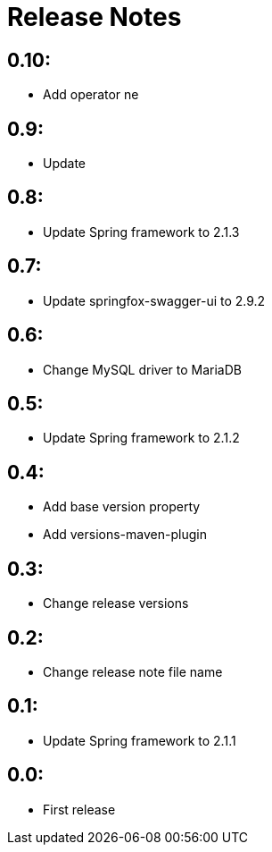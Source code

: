 = Release Notes

== 0.10:
* Add operator ne

== 0.9:
* Update

== 0.8:
* Update Spring framework to 2.1.3

== 0.7:
* Update springfox-swagger-ui to 2.9.2

== 0.6:
* Change MySQL driver to MariaDB

== 0.5:
* Update Spring framework to 2.1.2

== 0.4:
* Add base version property
* Add versions-maven-plugin

== 0.3:
* Change release versions

== 0.2:
* Change release note file name

== 0.1:
* Update Spring framework to 2.1.1

== 0.0:
* First release